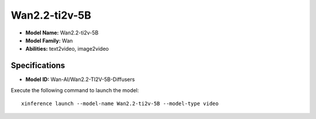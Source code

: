 .. _models_builtin_wan2.2-ti2v-5b:

==============
Wan2.2-ti2v-5B
==============

- **Model Name:** Wan2.2-ti2v-5B
- **Model Family:** Wan
- **Abilities:** text2video, image2video

Specifications
^^^^^^^^^^^^^^

- **Model ID:** Wan-AI/Wan2.2-TI2V-5B-Diffusers

Execute the following command to launch the model::

   xinference launch --model-name Wan2.2-ti2v-5B --model-type video